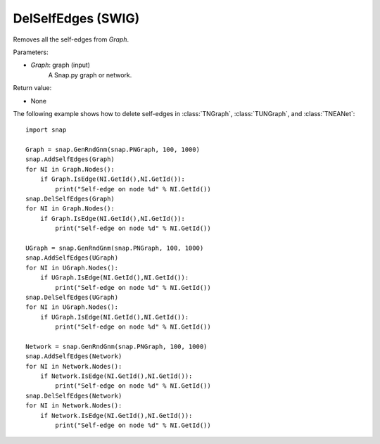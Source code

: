 DelSelfEdges (SWIG)
'''''''''''''''''''

.. function:: DelSelfEdges (Graph)
   :noindex:

Removes all the self-edges from *Graph*.

Parameters:

- *Graph*: graph (input)
    A Snap.py graph or network.

Return value:

- None


The following example shows how to delete self-edges in
:class:`TNGraph`, :class:`TUNGraph`, and :class:`TNEANet`::

    import snap

    Graph = snap.GenRndGnm(snap.PNGraph, 100, 1000)
    snap.AddSelfEdges(Graph)
    for NI in Graph.Nodes():
        if Graph.IsEdge(NI.GetId(),NI.GetId()): 
            print("Self-edge on node %d" % NI.GetId())
    snap.DelSelfEdges(Graph)
    for NI in Graph.Nodes():
        if Graph.IsEdge(NI.GetId(),NI.GetId()): 
            print("Self-edge on node %d" % NI.GetId())

    UGraph = snap.GenRndGnm(snap.PNGraph, 100, 1000)
    snap.AddSelfEdges(UGraph)
    for NI in UGraph.Nodes():
        if UGraph.IsEdge(NI.GetId(),NI.GetId()): 
            print("Self-edge on node %d" % NI.GetId())
    snap.DelSelfEdges(UGraph)
    for NI in UGraph.Nodes():
        if UGraph.IsEdge(NI.GetId(),NI.GetId()): 
            print("Self-edge on node %d" % NI.GetId())

    Network = snap.GenRndGnm(snap.PNGraph, 100, 1000)
    snap.AddSelfEdges(Network)
    for NI in Network.Nodes():
        if Network.IsEdge(NI.GetId(),NI.GetId()): 
            print("Self-edge on node %d" % NI.GetId())
    snap.DelSelfEdges(Network)
    for NI in Network.Nodes():
        if Network.IsEdge(NI.GetId(),NI.GetId()): 
            print("Self-edge on node %d" % NI.GetId())
